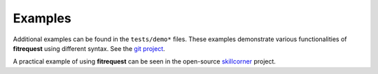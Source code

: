 Examples
--------

Additional examples can be found in the ``tests/demo*`` files.
These examples demonstrate various functionalities of **fitrequest** using different syntax.
See the `git project <https://gitlab.com/public-corner/fitrequest/-/tree/main/tests>`_.

A practical example of using **fitrequest** can be seen in the open-source `skillcorner <https://gitlab.com/public-corner/skillcorner>`_ project.
